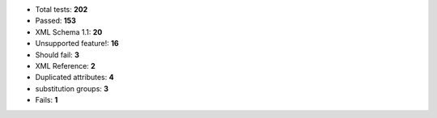 - Total tests: **202**
- Passed: **153**
- XML Schema 1.1: **20**
- Unsupported feature!: **16**
- Should fail: **3**
- XML Reference: **2**
- Duplicated attributes: **4**
- substitution groups: **3**
- Fails: **1**